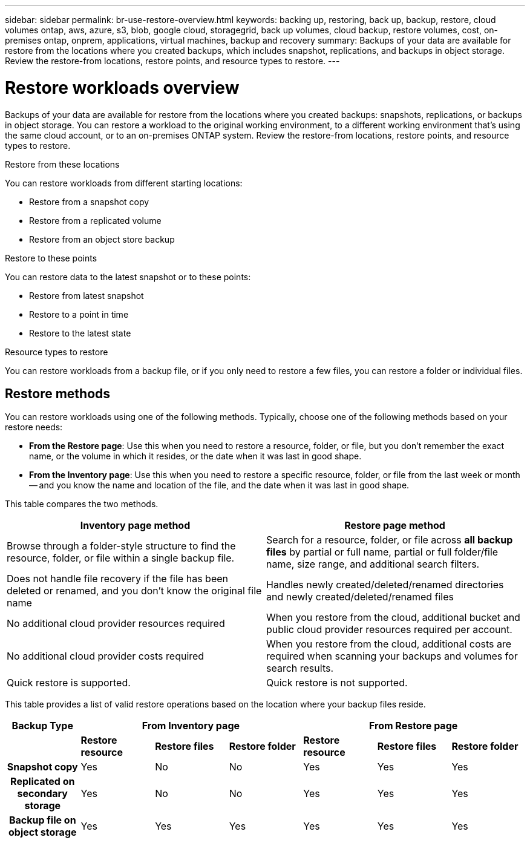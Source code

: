 ---
sidebar: sidebar
permalink: br-use-restore-overview.html
keywords: backing up, restoring, back up, backup, restore, cloud volumes ontap, aws, azure, s3, blob, google cloud, storagegrid, back up volumes, cloud backup, restore volumes, cost, on-premises ontap, onprem, applications, virtual machines, backup and recovery
summary: Backups of your data are available for restore from the locations where you created backups, which includes snapshot, replications, and backups in object storage. Review the restore-from locations, restore points, and resource types to restore.
---

= Restore workloads overview 
:hardbreaks:
:nofooter:
:icons: font
:linkattrs:
:imagesdir: ./media/

[.lead]
Backups of your data are available for restore from the locations where you created backups: snapshots, replications, or backups in object storage. You can restore a workload to the original working environment, to a different working environment that's using the same cloud account, or to an on-premises ONTAP system. Review the restore-from locations, restore points, and resource types to restore.

//different types of restore operations, volume restore or file/folder restore, Browse and restore vs Search and restore)

.Restore from these locations

You can restore workloads from different starting locations: 

* Restore from a snapshot copy
* Restore from a replicated volume
* Restore from an object store backup

.Restore to these points   

You can restore data to the latest snapshot or to these points: 

* Restore from latest snapshot 
* Restore to a point in time
* Restore to the latest state 

.Resource types to restore    

You can restore workloads from a backup file, or if you only need to restore a few files, you can restore a folder or individual files.



== Restore methods

You can restore workloads using one of the following methods. Typically, choose one of the following methods based on your restore needs:

* *From the Restore page*: Use this when you need to restore a resource, folder, or file, but you don't remember the exact name, or the volume in which it resides, or the date when it was last in good shape.
* *From the Inventory page*: Use this when you need to restore a specific resource, folder, or file from the last week or month -- and you know the name and location of the file, and the date when it was last in good shape. 

//Inventory is browse and restore. Restore page is Search and restore. 


This table compares the two methods.

[cols=2*,options="header",cols="50,50"]
|===

| Inventory page method
| Restore page method

| Browse through a folder-style structure to find the resource, folder, or file within a single backup file. | Search for a resource, folder, or file across *all backup files* by partial or full name, partial or full folder/file name, size range, and additional search filters.
| Does not handle file recovery if the file has been deleted or renamed, and you don't know the original file name | Handles newly created/deleted/renamed directories and newly created/deleted/renamed files
| No additional cloud provider resources required | When you restore from the cloud, additional bucket and public cloud provider resources required per account.
| No additional cloud provider costs required | When you restore from the cloud, additional costs are required when scanning your backups and volumes for search results.
| Quick restore is supported. | Quick restore is not supported. 


|===

This table provides a list of valid restore operations based on the location where your backup files reside. 

[cols=7*,options="header",cols="14h,14,14,14,14,14,14",width="100%"]
|===
| Backup Type
3+^| From Inventory page
3+^| From Restore page

|  | *Restore resource* | *Restore files* | *Restore folder* | *Restore resource* | *Restore files* | *Restore folder* 
| Snapshot copy | Yes | No | No | Yes | Yes | Yes 
| Replicated on secondary storage | Yes | No | No | Yes | Yes | Yes 
| Backup file on object storage | Yes | Yes | Yes | Yes | Yes | Yes 

|===





